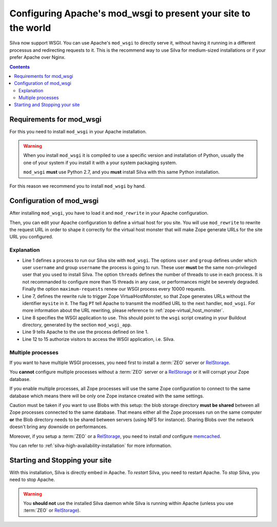 Configuring Apache's mod_wsgi to present your site to the world
===============================================================

Silva now support WSGI. You can use Apache's ``mod_wsgi`` to directly
serve it, without having it running in a different processus and
redirecting requests to it. This is the recommend way to use Silva for
medium-sized installations or if your prefer Apache over Nginx.

.. contents::


Requirements for mod_wsgi
-------------------------

For this you need to install ``mod_wsgi`` in your Apache installation.


.. warning::

  When you install ``mod_wsgi`` it is compiled to use a specific
  version and installation of Python, usually the one of your system
  if you install it with a your system packaging system.

  ``mod_wsgi`` **must** use Python 2.7, and you **must** install
  Silva with this same Python installation.


For this reason we recommend you to install ``mod_wsgi`` by hand.

.. _mod-wsgi-configuration:

Configuration of mod_wsgi
-------------------------

After installing ``mod_wsgi``, you have to load it and ``mod_rewrite``
in your Apache configuration.

Then, you can edit your Apache configuration to define a virtual host
for you site. You will use ``mod_rewrite`` to rewrite the request URL
in order to shape it correctly for the virtual host monster that will
make Zope generate URLs for the site URL you configured.

.. code-block:: apache
   :linenos:

   WSGIDaemonProcess mysite user=username group=username threads=4 maximum-requests=1000000 python-eggs=/tmp/python-eggs

   <VirtualHost *:80>
      ServerName www.mysite.com

      RewriteEngine On
      RewriteRule ^/(.*) /VirtualHostBase/http/%{HTTP_HOST}:80/mysite/VirtualHostRoot/$1 [PT]
      WSGIScriptAlias / /fs/path/to/silva/installation/parts/mod_wsgi_app/wsgi
      WSGIProcessGroup mysite
      WSGIPassAuthorization On

      <Directory /fs/path/to/silva/installation/parts/mod_wsgi_app>
        Order deny,allow
        Allow from all
     </Directory>
   </VirtualHost>


Explanation
~~~~~~~~~~~

- Line 1 defines a process to run our Silva site with
  ``mod_wsgi``. The options ``user`` and ``group`` defines under which
  user ``username`` and group ``username`` the process is going to
  run. These user **must** be the same non-privileged user that you
  used to install Silva. The option ``threads`` defines the number of
  threads to use in each process. It is not recommanded to configure
  more than 15 threads in any case, or performances might be severely
  degraded. Finally the option ``maximum-requests`` renew our WSGI
  process every 10000 requests.

- Line 7, defines the rewrite rule to trigger Zope VirtualHostMonster,
  so that Zope generates URLs without the identifier ``mysite`` in
  it. The flag ``PT`` tell Apache to transmit the modified URL to the
  next handler, ``mod_wsgi``. For more information about the URL
  rewriting, please reference to :ref:`zope-virtual_host_monster`.

- Line 8 specifies the WSGI application to use. This should point to the
  ``wsgi`` script creating in your Buildout directory, generated by the
  section ``mod_wsgi_app``.

- Line 9 tells Apache to the use the process defined on line 1.

- Line 12 to 15 authorize visitors to access the WSGI application,
  i.e. Silva.

Multiple processes
~~~~~~~~~~~~~~~~~~

If you want to have multiple WSGI processes, you need first to install
a :term:`ZEO` server or `RelStorage`_.

You **cannot** configure multiple processes without a :term:`ZEO`
server or a `RelStorage`_ or it will corrupt your Zope database.

If you enable multiple processes, all Zope processes will use the same
Zope configuration to connect to the same database which means there
will be only one Zope instance created with the same settings.

Caution must be taken if you want to use Blobs with this setup: the
blob storage directory **must be shared** between all Zope processes
connected to the same database. That means either all the Zope
processes run on the same computer **or** the Blob directory needs to
be shared between servers (using NFS for instance). Sharing Blobs
over the network doesn't bring any downside on performances.

Moreover, if you setup a :term:`ZEO` or a `RelStorage`_, you need to
install *and* configure `memcached`_.

You can refer to :ref:`silva-high-availability-installation` for more
information.


Starting and Stopping your site
-------------------------------

With this installation, Silva is directly embed in Apache. To
*restart* Silva, you need to restart Apache. To *stop* Silva, you need
to stop Apache.

.. warning::

  You **should not** use the installed Silva daemon while Silva is
  running within Apache (unless you use :term:`ZEO` or `RelStorage`_).


.. _RelStorage: http://pypi.python.org/pypi/RelStorage
.. _memcached: http://www.memcached.org

